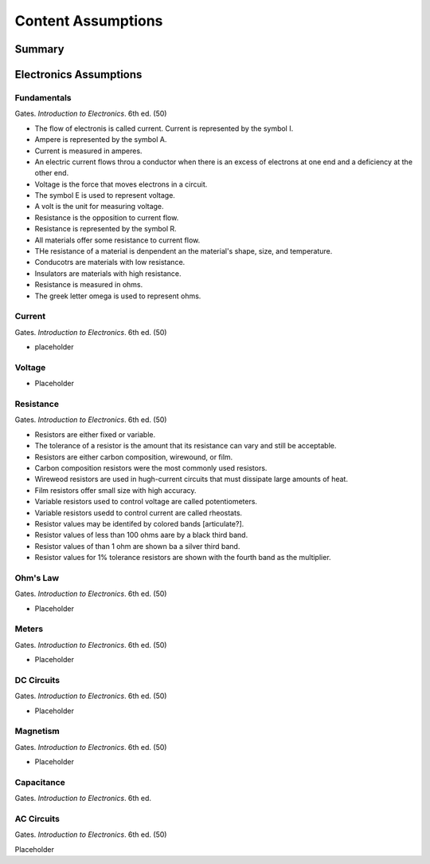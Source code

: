 Content Assumptions
*******************

Summary
=======

Electronics Assumptions
=======================

Fundamentals
------------

Gates. *Introduction to Electronics*. 6th ed. (50)

* The flow of electronis is called current. Current is represented by the symbol I.
* Ampere is represented by the symbol A.
* Current is measured in amperes.
* An electric current flows throu a conductor when there is an excess of electrons at one end and a deficiency at the other end.
* Voltage is the force that moves electrons in a circuit.
* The symbol E is used to represent voltage.
* A volt is the unit for measuring voltage.
* Resistance is the opposition to current flow.
* Resistance is represented by the symbol R.
* All materials offer some resistance to current flow.
* THe resistance of a material is denpendent an the material's shape, size, and temperature.
* Conducotrs are materials with low resistance.
* Insulators are materials with high resistance.
* Resistance is measured in ohms.
* The greek letter omega is used to represent ohms.

Current
-------

Gates. *Introduction to Electronics*. 6th ed. (50)

* placeholder

Voltage
-------

* Placeholder

Resistance
----------

Gates. *Introduction to Electronics*. 6th ed. (50)

* Resistors are either fixed or variable.
* The tolerance of a resistor is the amount that its resistance can vary and still be acceptable.
* Resistors are either carbon composition, wirewound, or film.
* Carbon composition resistors were the most commonly used resistors.
* Wireweod resistors are used in hugh-current circuits that must dissipate large amounts of heat.
* Film resistors offer small size with high accuracy.
* Variable resistors used to control voltage are called potentiometers.
* Variable resistors usedd to control current are called rheostats.
* Resistor values may be identifed by colored bands [articulate?].
* Resistor values of less than 100 ohms aare by a black third band.
* Resistor values of than 1 ohm are shown ba a silver third band.
* Resistor values for 1% tolerance resistors are shown with the fourth band as the multiplier.

Ohm's Law
---------

Gates. *Introduction to Electronics*. 6th ed. (50)

* Placeholder

Meters
------

Gates. *Introduction to Electronics*. 6th ed. (50)

* Placeholder

DC Circuits
-----------

Gates. *Introduction to Electronics*. 6th ed. (50)

* Placeholder

Magnetism
---------

Gates. *Introduction to Electronics*. 6th ed. (50)

* Placeholder

Capacitance
-----------

Gates. *Introduction to Electronics*. 6th ed.

AC Circuits
-----------

Gates. *Introduction to Electronics*. 6th ed. (50)

Placeholder

.. index:: volt, ohm, resistance, power, electron, aperage, ampere, amp, AC, DC, circuits, multimeters, impedence, resistor, capactor, magnet, magnetism, watt, watts, 

